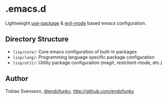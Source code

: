 * .emacs.d

Lightweight [[https://github.com/jwiegley/use-package][use-package]] & [[https://github.com/emacs-evil/evil][evil-mode]] based emacs configuration.

** Directory Structure

- ~lisp/core/~: Core emacs configuration of built-in packages
- ~lisp/lang/~: Programming language specific package configuration
- ~lisp/util/~: Utility package configuration (magit, restclient-mode, etc.)

** Author

Tobias Svensson, [[https://twitter.com/endofunky][@endofunky]], [[http://github.com/endofunky][http://github.com/endofunky]]
